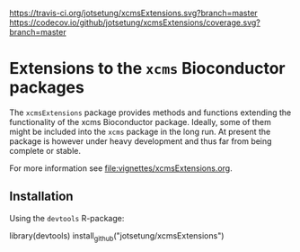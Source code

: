 # badges:
[[https://travis-ci.org/jotsetung/xcmsExtensions][https://travis-ci.org/jotsetung/xcmsExtensions.svg?branch=master]]
[[https://codecov.io/github/jotsetung/xcmsExtensions?branch=master][https://codecov.io/github/jotsetung/xcmsExtensions/coverage.svg?branch=master]]

* Extensions to the =xcms= Bioconductor packages

The =xcmsExtensions= package provides methods and functions extending the
functionality of the xcms Bioconductor package. Ideally, some of them might be
included into the =xcms= package in the long run. At present the package is
however under heavy development and thus far from being complete or stable.

For more information see [[file:vignettes/xcmsExtensions.org]].

** Installation

Using the =devtools= R-package:

#+BEGIN_SRC R
  library(devtools)
  install_github("jotsetung/xcmsExtensions")
#+END:SRC
